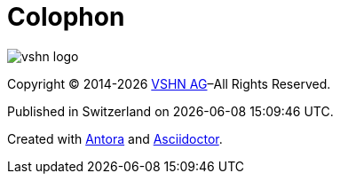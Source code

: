 = Colophon

image::vshn_logo.png[]

Copyright © 2014-{localyear} https://vshn.ch/[VSHN AG]–All Rights Reserved.

Published in Switzerland on {localdatetime}.

Created with https://antora.org/[Antora] and https://asciidoctor.org/[Asciidoctor].
